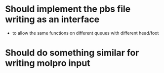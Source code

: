 * Should implement the pbs file writing as an interface
  - to allow the same functions on different queues with different head/foot
    
* Should do something similar for writing molpro input
